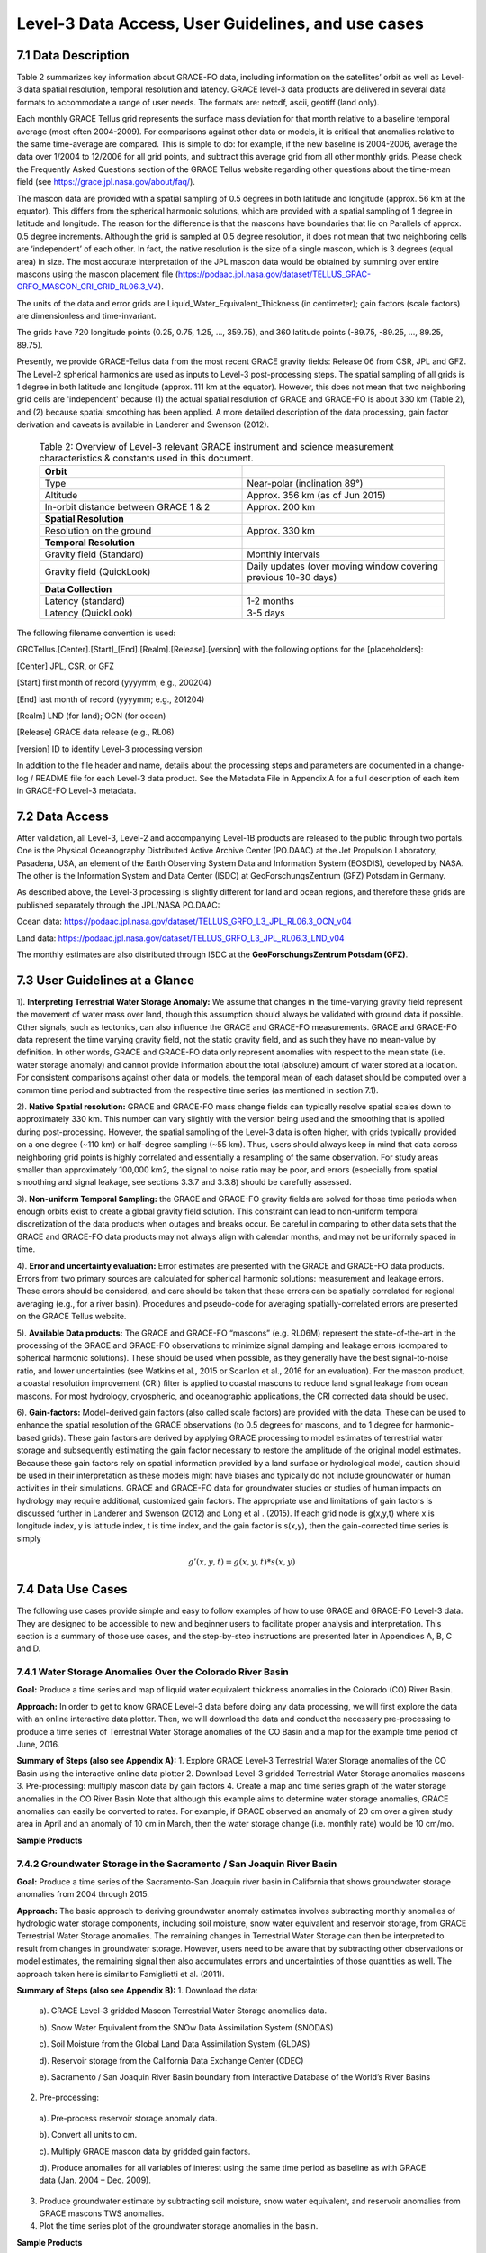 #################################################################
Level-3 Data Access, User Guidelines, and use cases 
#################################################################

7.1 Data Description
======================================================
Table 2 summarizes key information about GRACE-FO data, including information on the satellites’ orbit as well as Level-3 data spatial resolution, temporal resolution and latency. GRACE level-3 data products are delivered in several data formats to accommodate a range of user needs. The formats are: netcdf, ascii, geotiff (land only). 

Each monthly GRACE Tellus grid represents the surface mass deviation for that month relative to a baseline temporal average (most often 2004-2009). For comparisons against other data or models, it is critical that anomalies relative to the same time-average are compared. This is simple to do: for example, if the new baseline is 2004-2006, average the data over 1/2004 to 12/2006 for all grid points, and subtract this average grid from all other monthly grids. Please check the Frequently Asked Questions section of the GRACE Tellus website regarding other questions about the time-mean field (see https://grace.jpl.nasa.gov/about/faq/). 

The mascon data are provided with a spatial sampling of 0.5 degrees in both latitude and longitude (approx. 56 km at the equator). This differs from the spherical harmonic solutions, which are provided with a spatial sampling of 1 degree in latitude and longitude. The reason for the difference is that the mascons have boundaries that lie on Parallels of approx. 0.5 degree increments. Although the grid is sampled at 0.5 degree resolution, it does not mean that two neighboring cells are ‘independent’ of each other. In fact, the native resolution is the size of a single mascon, which is 3 degrees (equal area) in size. The most accurate interpretation of the JPL mascon data would be obtained by summing over entire mascons using the mascon placement file (https://podaac.jpl.nasa.gov/dataset/TELLUS_GRAC-GRFO_MASCON_CRI_GRID_RL06.3_V4). 

The units of the data and error grids are Liquid_Water_Equivalent_Thickness (in centimeter); gain factors (scale factors) are dimensionless and time-invariant. 

The grids have 720 longitude points (0.25, 0.75, 1.25, ..., 359.75), and 360 latitude points (-89.75, -89.25, ..., 89.25, 89.75). 

Presently, we provide GRACE-Tellus data from the most recent GRACE gravity fields: Release 06 from CSR, JPL and GFZ. The Level-2 spherical harmonics are used as inputs to Level-3 post-processing steps. The spatial sampling of all grids is 1 degree in both latitude and longitude (approx. 111 km at the equator). However, this does not mean that two neighboring grid cells are 'independent' because (1) the actual spatial resolution of GRACE and GRACE-FO is about 330 km (Table 2), and (2) because spatial smoothing has been applied. A more detailed description of the data processing, gain factor derivation and caveats is available in Landerer and Swenson (2012).

  .. list-table:: Table 2: Overview of Level-3 relevant GRACE instrument and science measurement characteristics & constants used in this document. 
   :widths: 25 25
   :header-rows: 0

   * - **Orbit** 
     - 
   * - Type
     - Near-polar (inclination 89°)
   * - Altitude
     - Approx. 356 km (as of Jun 2015)
   * - In-orbit distance between GRACE 1 & 2
     - Approx. 200 km
   * - **Spatial Resolution**
     - 
   * - Resolution on the ground
     - Approx. 330 km
   * - **Temporal Resolution**
     - 
   * - Gravity field (Standard)
     - Monthly intervals
   * - Gravity field (QuickLook)
     - Daily updates (over moving window covering previous 10-30 days)
   * - **Data Collection**
     - 
   * - Latency (standard)
     - 1-2 months
   * - Latency (QuickLook)
     - 3-5 days




The following filename convention is used:

GRCTellus.[Center].[Start]_[End].[Realm].[Release].[version]
with the following options for the [placeholders]:

[Center]	JPL, CSR, or GFZ

[Start]		first month of record (yyyymm; e.g., 200204)

[End]		last month of record (yyyymm; e.g., 201204)

[Realm]	LND (for land); OCN (for ocean)

[Release]	GRACE data release (e.g., RL06)

[version]	ID to identify Level-3 processing version 

In addition to the file header and name, details about the processing steps and parameters are documented in a change-log / README file for each Level-3 data product. See the Metadata File in Appendix A for a full description of each item in GRACE-FO Level-3 metadata. 

7.2 Data Access 
==================
After validation, all Level-3, Level-2 and accompanying Level-1B products are released to the public through two portals. One is the Physical Oceanography Distributed Active Archive Center (PO.DAAC) at the Jet Propulsion Laboratory, Pasadena, USA, an element of the Earth Observing System Data and Information System (EOSDIS), developed by NASA.  The other is the Information System and Data Center (ISDC) at GeoForschungsZentrum (GFZ) Potsdam in Germany. 

As described above, the Level-3 processing is slightly different for land and ocean regions, and therefore these grids are published separately through the JPL/NASA PO.DAAC:

Ocean data: 	https://podaac.jpl.nasa.gov/dataset/TELLUS_GRFO_L3_JPL_RL06.3_OCN_v04 

Land data:	https://podaac.jpl.nasa.gov/dataset/TELLUS_GRFO_L3_JPL_RL06.3_LND_v04

The monthly estimates are also distributed through ISDC at the **GeoForschungsZentrum Potsdam (GFZ)**.

7.3 User Guidelines at a Glance
======================================

1). **Interpreting Terrestrial Water Storage Anomaly:** We assume that changes in the time-varying gravity field represent the movement of water mass over land, though this assumption should always be validated with ground data if possible. Other signals, such as tectonics, can also influence the GRACE and GRACE-FO measurements. GRACE and GRACE-FO data represent the time varying gravity field, not the static gravity field, and as such they have no mean-value by definition. In other words, GRACE and GRACE-FO data only represent anomalies with respect to the mean state (i.e. water storage anomaly) and cannot provide information about the total (absolute) amount of water stored at a location. For consistent comparisons against other data or models, the temporal mean of each dataset should be computed over a common time period and subtracted from the respective time series (as mentioned in section 7.1). 


2). **Native Spatial resolution:** GRACE and GRACE-FO mass change fields can typically resolve spatial scales down to approximately 330 km. This number can vary slightly with the version being used and the smoothing that is applied during post-processing. However, the spatial sampling of the Level-3 data is often higher, with grids typically provided on a one degree (~110 km) or half-degree sampling (~55 km). Thus, users should always keep in mind that data across neighboring grid points is highly correlated and essentially a resampling of the same observation. For study areas smaller than approximately 100,000 km2, the signal to noise ratio may be poor, and errors (especially from spatial smoothing and signal leakage, see sections 3.3.7 and 3.3.8) should be carefully assessed.


3). **Non-uniform Temporal Sampling:** the GRACE and GRACE-FO gravity fields are solved for those time periods when enough orbits exist to create a global gravity field solution. This constraint can lead to non-uniform temporal discretization of the data products when outages and breaks occur. Be careful in comparing to other data sets that the GRACE and GRACE-FO data products may not always align with calendar months, and may not be uniformly spaced in time. 


4). **Error and uncertainty evaluation:** Error estimates are presented with the GRACE and GRACE-FO data products. Errors from two primary sources are calculated for spherical harmonic solutions: measurement and leakage errors. These errors should be considered, and care should be taken that these errors can be spatially correlated for regional averaging (e.g., for a river basin). Procedures and pseudo-code for averaging spatially-correlated errors are presented on the GRACE Tellus website. 


5). **Available Data products:** The GRACE and GRACE-FO “mascons” (e.g. RL06M) represent the state-of-the-art in the processing of the GRACE and GRACE-FO observations to minimize signal damping and leakage errors (compared to spherical harmonic solutions). These should be used when possible, as they generally have the best signal-to-noise ratio, and lower uncertainties (see Watkins et al., 2015 or Scanlon et al., 2016  for an evaluation). For the mascon product, a coastal resolution improvement (CRI) filter is applied to coastal mascons to reduce land signal leakage from ocean mascons. For most hydrology, cryospheric, and oceanographic applications, the CRI corrected data should be used. 


6). **Gain-factors:** Model-derived gain factors (also called scale factors) are provided with the data. These can be used to enhance the spatial resolution of the GRACE observations (to 0.5 degrees for mascons, and to 1 degree for harmonic-based grids). These gain factors are derived by applying GRACE processing to model estimates of terrestrial water storage and subsequently estimating the gain factor necessary to restore the amplitude of the original model estimates. Because these gain factors rely on spatial information provided by a land surface or hydrological model, caution should be used in their interpretation as these models might have biases and typically do not include groundwater or human activities in their simulations. GRACE and GRACE-FO data for groundwater studies or studies of human impacts on hydrology may require additional, customized gain factors. The appropriate use and limitations of gain factors is discussed further in Landerer and Swenson (2012) and Long et al . (2015).
If each grid node is g(x,y,t) where x is longitude index, y is latitude index, t is time index, and the gain factor is s(x,y), then the gain-corrected time series is simply

.. math ::

  g'(x,y,t) = g(x,y,t) * s(x,y)



7.4 Data Use Cases
==================================
The following use cases provide simple and easy to follow examples of how to use GRACE and GRACE-FO Level-3 data. They are designed to be accessible to new and beginner users to facilitate proper analysis and interpretation. This section is a summary of those use cases, and the step-by-step instructions are presented later in Appendices A, B, C and D.

7.4.1 Water Storage Anomalies Over the Colorado River Basin
~~~~~~~~~~~~~~~~~~~~~~~~~~~~~~~~~~~~~~~~~~~~~~~~~~~~~~~~~~~~~

**Goal:** Produce a time series and map of liquid water equivalent thickness anomalies in the Colorado (CO) River Basin. 

**Approach:** In order to get to know GRACE Level-3 data before doing any data processing, we will first explore the data with an online interactive data plotter. Then, we will download the data and conduct the necessary pre-processing to produce a time series of Terrestrial Water Storage anomalies of the CO Basin and a map for the example time period of June, 2016.

**Summary of Steps (also see Appendix A):**
1.	Explore GRACE Level-3 Terrestrial Water Storage anomalies of the CO Basin using the interactive online data plotter
2.	Download Level-3 gridded Terrestrial Water Storage anomalies mascons 
3.	Pre-processing: multiply mascon data by gain factors
4.	Create a map and time series graph of the water storage anomalies in the CO River Basin
Note that although this example aims to determine water storage anomalies, GRACE anomalies can easily be converted to rates. For example, if GRACE observed an anomaly of 20 cm over a given study area in April and an anomaly of 10 cm in March, then the water storage change (i.e. monthly rate) would be 10 cm/mo.

**Sample Products**

.. figure:: ../figures/fig4_colorado_river_basin_map.png
    :align: center
    :alt: alternate text
    :figclass: align-center


.. figure:: ../figures/fig5_colorado_river_basin_plot.png
    :align: center
    :alt: alternate text
    :figclass: align-center



7.4.2 Groundwater Storage in the Sacramento / San Joaquin River Basin
~~~~~~~~~~~~~~~~~~~~~~~~~~~~~~~~~~~~~~~~~~~~~~~~~~~~~~~~~~~~~~~~~~~~~~~~~~

**Goal:** Produce a time series of the Sacramento-San Joaquin river basin in California that shows groundwater storage anomalies from 2004 through 2015.  

**Approach:** The basic approach to deriving groundwater anomaly estimates involves subtracting monthly anomalies of hydrologic water storage components, including soil moisture, snow water equivalent and reservoir storage, from GRACE Terrestrial Water Storage anomalies. The remaining changes in Terrestrial Water Storage can then be interpreted to result from changes in groundwater storage. However, users need to be aware that by subtracting other observations or model estimates, the remaining signal then also accumulates errors and uncertainties of those quantities as well. The approach taken here is similar to Famiglietti et al. (2011). 

**Summary of Steps (also see Appendix B):**
1.	Download the data:
  
  a). GRACE Level-3 gridded Mascon Terrestrial Water Storage anomalies data.
  
  b). Snow Water Equivalent from the SNOw Data Assimilation System (SNODAS)
  
  c). Soil Moisture from the Global Land Data Assimilation System (GLDAS) 

  d). Reservoir storage from the California Data Exchange Center (CDEC) 

  e). Sacramento / San Joaquin River Basin boundary from Interactive Database of the World’s River Basins

2.	Pre-processing:

  a). Pre-process reservoir storage anomaly data.

  b). Convert all units to cm.

  c). Multiply GRACE mascon data by gridded gain factors.

  d). Produce anomalies for all variables of interest using the same time period as baseline as with GRACE data (Jan. 2004 – Dec. 2009).

3.	Produce groundwater estimate by subtracting soil moisture, snow water equivalent, and reservoir anomalies from GRACE mascons TWS anomalies. 

4.	Plot the time series plot of the groundwater storage anomalies in the basin.


**Sample Products**


.. figure:: ../figures/fig6_sacramento_river_basin_plot.png
    :align: center
    :alt: alternate text
    :figclass: align-center


7.4.3 Ocean Mass & Sea Level Budget
~~~~~~~~~~~~~~~~~~~~~~~~~~~~~~~~~~~~~~~~~

**Goal:** There are two main objectives for this example. The first is to derive global ocean mass anomalies from GRACE mascon ocean bottom pressure (OBP) data. The second objective involves determining anomalies in the global sea level budget and estimate the change in ocean volume caused by thermal expansion.

**Approach:** The approach to derive global ocean mass anomalies involves removing the effects of atmospheric pressure from bottom pressure, and then adjusting for the difference of ocean density versus freshwater density. The resulting ocean mass anomalies are then subtracted from the sea surface height anomalies from altimetry measurements in order to assess ocean height changes caused by thermal expansion. Methods used in this use case follow those described by Llovel et al. (2015). 

**Summary of Steps (also see Appendix C):**

1.	Download the data:
  
  a).  Level-3 gridded Mascon Water Storage anomalies data from GRACE Tellus website
  
  b). Ocean mask from GRACE Tellus website

  c). GAD product from Atmosphere and Ocean Dealiasing Level-1B (AOD1B). GAD represents the bottom pressure simulated by Ocean Model for Circulation and Tides (OMCT), forced by atmospheric energy and momentum fluxes (e.g., wind stress). In this application, only the global ocean mean of GAD is required.

  d). Global GIA-corrected Sea Level-time series. 


2.	Convert GRACE ocean bottom pressure (OBP) mascons to ocean mass anomalies:
  
  a).  Apply ocean mask to isolate the ocean in GRACE mascons 
  
  b).  Remove effect of atmospheric pressure by subtracting the GAD background model from GRACE mascons
  
  c).  Obtain ocean mass anomalies by adjusting for the difference in ocean density versus freshwater density (a small correction)

3.	Use a sea level budget approach to estimate thermal expansion
  
  a). Subtract sea surface height from ocean mass anomalies. 
  
  b). Produce a graph and time series decomposition of the component of ocean height change attributed to thermal expansion.


**Sample Products**


.. figure:: ../figures/fig7_global_sea_level_plot.png
    :align: center
    :alt: alternate text
    :figclass: align-center






7.4.4 Ocean Currents & Transport
~~~~~~~~~~~~~~~~~~~~~~~~~~~~~~~~~~~~~

**Goal:** The goal of this use case is to summarize the steps taken by Landerer et al. (2015), who present the first measurements of changes in the meridional transport of large‐scale Atlantic Meridional Overturning Circulation (AMOC) flows using Ocean Bottom Pressure (OBP) estimates derived from GRACE. 

**Approach:** The methodology involves using the zonal OBP differences at the basin boundaries of the Atlantic to obtain information on AMOC variations. As the large-scale flows are dominated by a geostrophic balance, the meridional transport per unit depth at a particular latitude and depth can be derived from the zonal bottom pressure differences and at the eastern and western basin boundaries. Methods for this use case are described in detail by Landerer et al. (2015).

**Summary of Steps (also see Appendix D):**

1.	Download the data:
  
  a).	Level-3 gridded Mascon Terrestrial Water Storage anomalies data from PODAAC website
	
  b). Ocean mask available in same file
	

2. Use GRACE ocean bottom pressure (OBP) mascons to characterize AMOC variations.

a).	Derive the meridional transport T(y,z)  at a particular latitude (y) and depth (z) by dividing the zonal bottom pressure differences P_E  (y,z) and P_W  (y,z) at the eastern and western basin boundaries by the Coriolis parameter (f) and the mean sea water density (ρ_0):

.. math::
    T(y,z)=  (P_E (y,z)- P_W (y,z))/(ρ_0 f)
  

b). Integrating this between depth levels z1 and z2 yields the layer geostrophic AMOC volume transport from ocean bottom pressure data across the ocean basin:

.. math::
    T(y)=  1/(ρ_0 f) \int_{z1}^{z2} P_E (y,z) - P_W (y,z) \, dz



**Sample Products**



.. figure:: ../figures/fig8_ocean_bottom_pressure_map.png
    :align: center
    :alt: alternate text
    :figclass: align-center



Figure from Landerer et al. (2015). The map shows ocean bottom pressure anomalies (mean of November 2009 through March 2010, relative to 2005–2012 mean) over the North Atlantic basin. Also shown is the location of the hydrographic in situ RAPID MOCHA section (green line; Marotzke et al., 2002). Bottom pressure signals are largest on the western side of the basin and tend to be anticorrelated between shallow (0–1000 m) and deeper ocean regions (1000–5000 m) (see also Figure 1). One mm‐H2O OBP corresponds to approximately 10 Pa.

.. figure:: ../figures/fig9_obp_timeseries_meridians.png
    :align: center
    :alt: alternate text
    :figclass: align-center


Figure from Landerer et al. (2015). The graph shows meridional transport estimates from GRACE OBP anomalies on the eastern and western margin integrated over the 3000–5000 m depth layer at 26.5N, compared to the RAPID‐MOCHA estimate of LNADW. The RMS difference between these two estimates is 1.2 sverdrup and the correlation is R = 0.69. The 1 sigma error of the GRACE‐LNADW estimate is ±1.1 sverdrup.